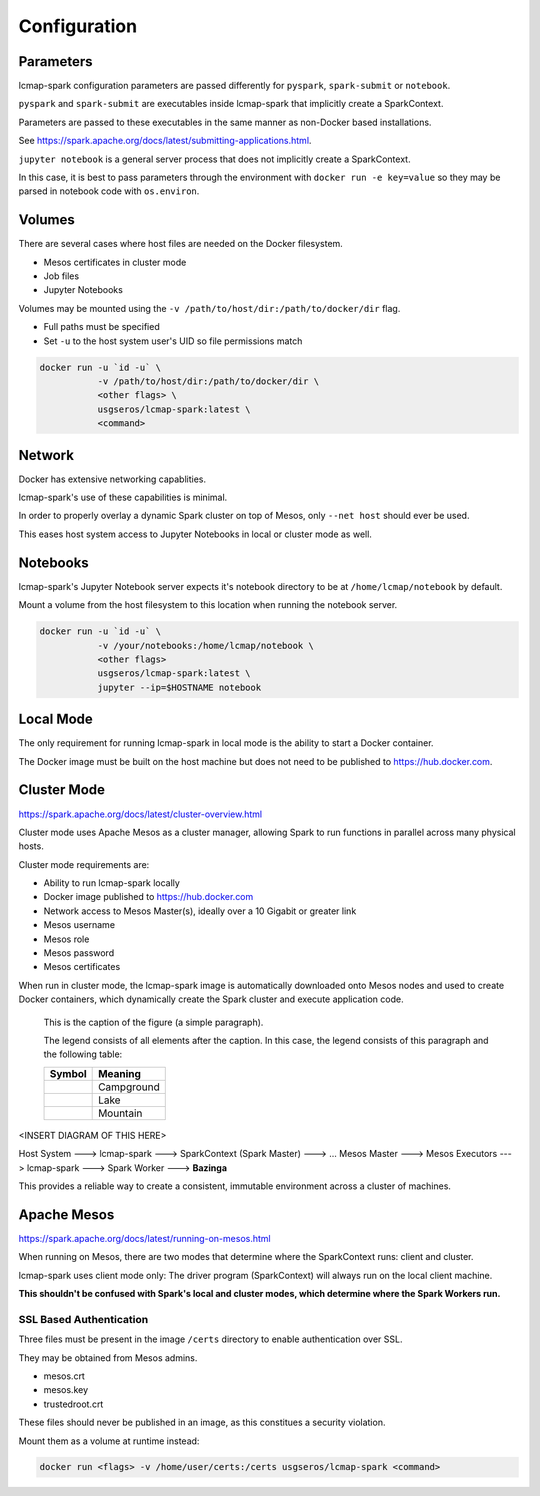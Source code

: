 Configuration
=============

Parameters
----------
lcmap-spark configuration parameters are passed differently for ``pyspark``, ``spark-submit`` or ``notebook``.

``pyspark`` and ``spark-submit`` are executables inside lcmap-spark that implicitly create a SparkContext.

Parameters are passed to these executables in the same manner as non-Docker based installations.

See https://spark.apache.org/docs/latest/submitting-applications.html.

``jupyter notebook`` is a general server process that does not implicitly create a SparkContext.

In this case, it is best to pass parameters through the environment with ``docker run -e key=value`` so they may be parsed in notebook code with ``os.environ``.

Volumes
-------

There are several cases where host files are needed on the Docker filesystem.

* Mesos certificates in cluster mode
* Job files
* Jupyter Notebooks

Volumes may be mounted using the ``-v /path/to/host/dir:/path/to/docker/dir`` flag.

* Full paths must be specified
* Set ``-u`` to the host system user's UID so file permissions match

.. code-block:: bash

   docker run -u `id -u` \
              -v /path/to/host/dir:/path/to/docker/dir \
              <other flags> \
              usgseros/lcmap-spark:latest \
              <command>

Network
-------

Docker has extensive networking capablities.

lcmap-spark's use of these capabilities is minimal.

In order to properly overlay a dynamic Spark cluster on top of Mesos, only ``--net host`` should ever be used.

This eases host system access to Jupyter Notebooks in local or cluster mode as well.

Notebooks
---------

lcmap-spark's Jupyter Notebook server expects it's notebook directory to be at ``/home/lcmap/notebook`` by default.

Mount a volume from the host filesystem to this location when running the notebook server.

.. code-block:: bash

   docker run -u `id -u` \
              -v /your/notebooks:/home/lcmap/notebook \
              <other flags>
              usgseros/lcmap-spark:latest \
              jupyter --ip=$HOSTNAME notebook


Local Mode
----------
The only requirement for running lcmap-spark in local mode is the ability to start a Docker container.

The Docker image must be built on the host machine but does not need to be published to https://hub.docker.com.

Cluster Mode
------------

https://spark.apache.org/docs/latest/cluster-overview.html

Cluster mode uses Apache Mesos as a cluster manager, allowing Spark to run functions in parallel across many physical hosts.

Cluster mode requirements are:

* Ability to run lcmap-spark locally
* Docker image published to https://hub.docker.com
* Network access to Mesos Master(s), ideally over a 10 Gigabit or greater link
* Mesos username
* Mesos role
* Mesos password
* Mesos certificates

When run in cluster mode, the lcmap-spark image is automatically downloaded onto Mesos nodes and used to create Docker containers, which dynamically create the Spark cluster and execute application code.

.. figure:: imgs/start-spark-worker-on-mesos.png
   :scale: 50 %
   :alt: starting spark workers on mesos

   This is the caption of the figure (a simple paragraph).

   The legend consists of all elements after the caption.  In this
   case, the legend consists of this paragraph and the following
   table:

   +-----------------------+-----------------------+
   | Symbol                | Meaning               |
   +=======================+=======================+
   | .. image:: tent.png   | Campground            |
   +-----------------------+-----------------------+
   | .. image:: waves.png  | Lake                  |
   +-----------------------+-----------------------+
   | .. image:: peak.png   | Mountain              |
   +-----------------------+-----------------------+

<INSERT DIAGRAM OF THIS HERE>

Host System ---> lcmap-spark ---> SparkContext (Spark Master) ---> 
... Mesos Master ---> Mesos Executors ---> lcmap-spark ---> Spark Worker ---> **Bazinga**

This provides a reliable way to create a consistent, immutable environment across a cluster of machines.

Apache Mesos
------------
https://spark.apache.org/docs/latest/running-on-mesos.html

When running on Mesos, there are two modes that determine where the SparkContext runs: client and cluster.

lcmap-spark uses client mode only: The driver program (SparkContext) will always run on the local client machine.

**This shouldn't be confused with Spark's local and cluster modes, which determine where the Spark Workers run.**

SSL Based Authentication
~~~~~~~~~~~~~~~~~~~~~~~~~~~~~~~~~~~
Three files must be present in the image ``/certs`` directory to enable authentication over SSL.

They may be obtained from Mesos admins.

* mesos.crt
* mesos.key
* trustedroot.crt

These files should never be published in an image, as this constitues a security violation.

Mount them as a volume at runtime instead:

.. code-block:: bash

    docker run <flags> -v /home/user/certs:/certs usgseros/lcmap-spark <command>


